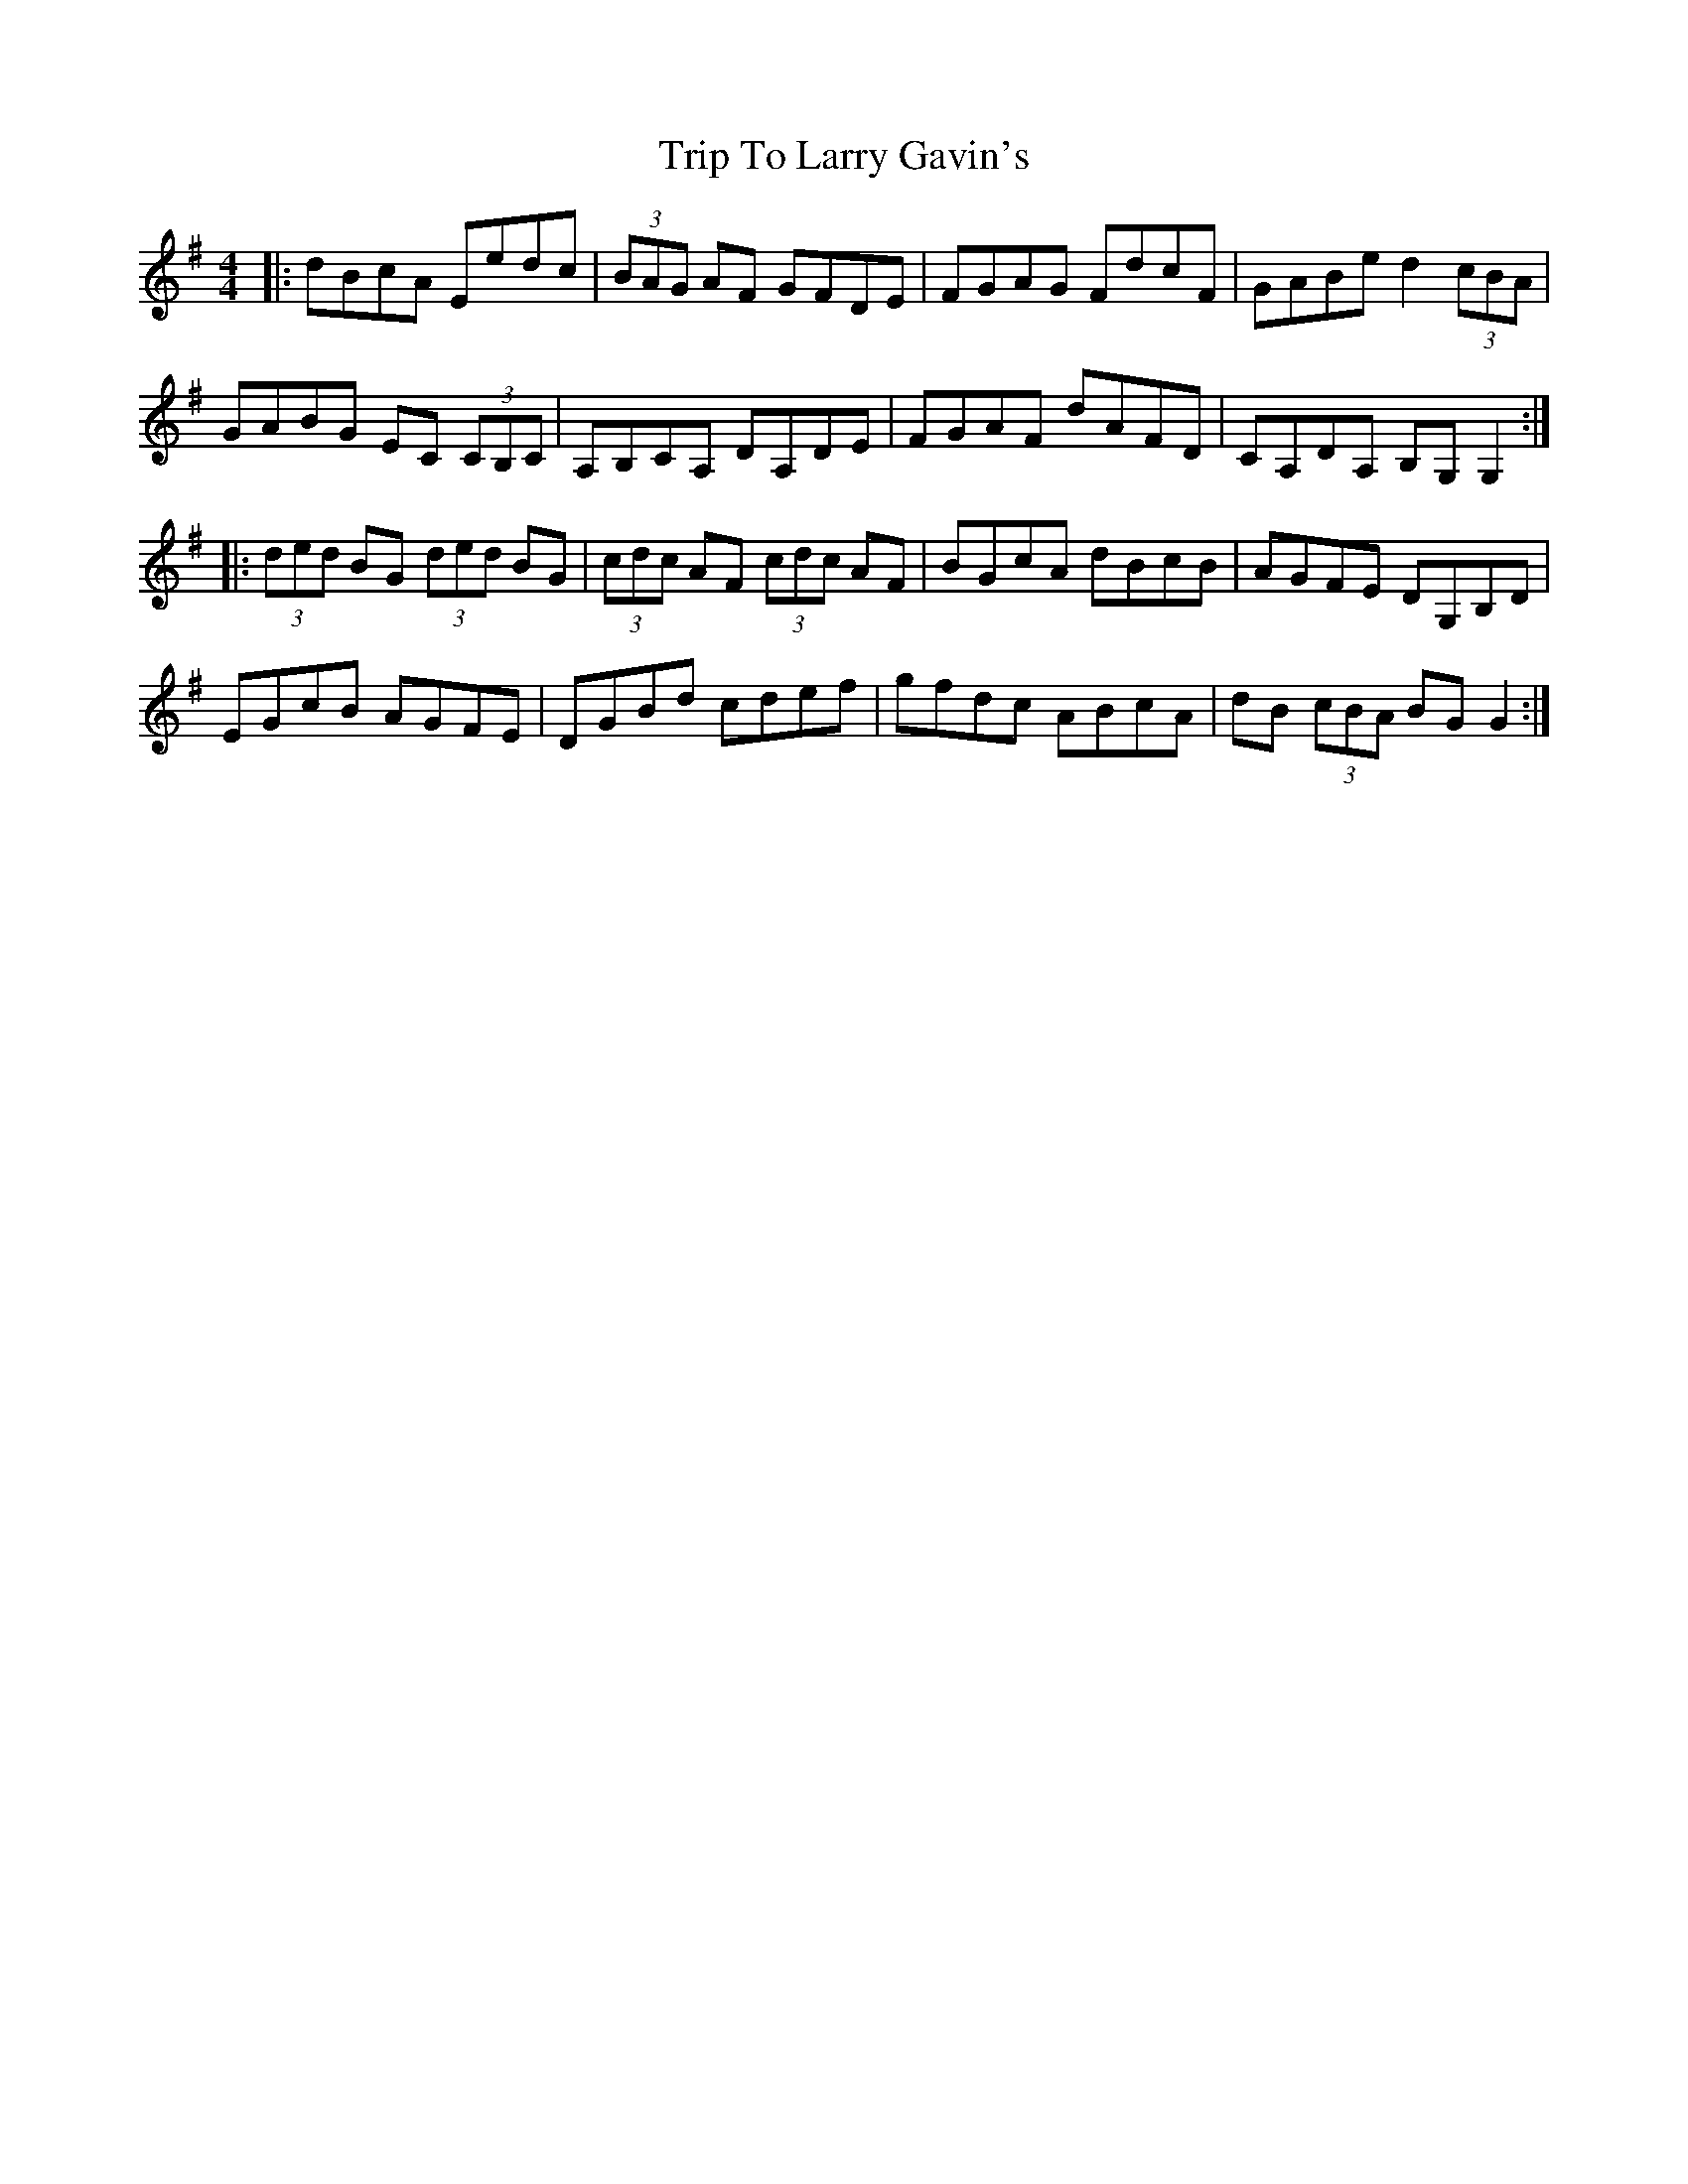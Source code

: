 X: 41034
T: Trip To Larry Gavin's
R: reel
M: 4/4
K: Gmajor
|:dBcA Eedc|(3BAG AF GFDE|FGAG FdcF|GABe d2 (3cBA|
GABG EC (3CB,C|A,B,CA, DA,DE|FGAF dAFD|CA,DA, B,G,G,2:|
|:(3ded BG (3ded BG|(3cdc AF (3cdc AF|BGcA dBcB|AGFE DG,B,D|
EGcB AGFE|DGBd cdef|gfdc ABcA|dB (3cBA BGG2:|

